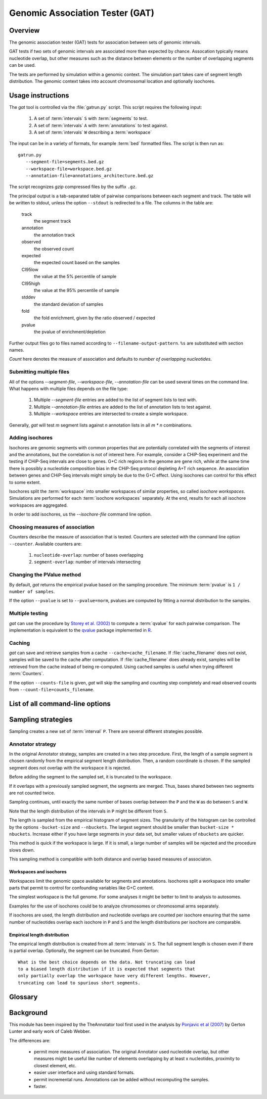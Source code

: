 .. gat documentation master file, created by
   sphinx-quickstart on Mon Jul 12 11:11:43 2010.
   You can adapt this file completely to your liking, but it should at least
   contain the root `toctree` directive.

================================
Genomic Association Tester (GAT)
================================

Overview
========

The genomic association tester (GAT) tests for association
between sets of genomic intervals.

GAT tests if two sets of genomic intervals are associated more than expected by chance.
Assocation typically means nucleotide overlap, but other 
measures such as the distance between elements or the number of
overlapping segments can be used. 

The tests are performed by simulation within a genomic context. 
The simulation part takes care of segment length distribution. 
The genomic context takes into account chromosomal location and optionally 
isochores.

Usage instructions
==================

The *gat* tool is controlled via the :file:`gatrun.py` script. This 
script requires the following input:

   1. A set of :term:`intervals` ``S`` with :term:`segments` to test.
   2. A set of :term:`intervals` ``A`` with :term:`annotations` to test against.
   3. A set of :term:`intervals` ``W`` describing a :term:`workspace` 

The input can be in a variety of formats, for example :term:`bed`
formatted files. The script is then run as::

   gatrun.py 
      --segment-file=segments.bed.gz 
      --workspace-file=workspace.bed.gz 
      --annotation-file=annotations_architecture.bed.gz  

The script recognizes *gzip* compressed files by the suffix ``.gz``.

The principal output is a tab-separated table of pairwise comparisons between
each segment and track. The table will be written to stdout, unless the option 
``--stdout`` is redirected to a file. The columns in the table are:

   track 
      the segment track
   annotation
      the annotation track
   observed        
      the observed count
   expected        
      the expected count based on the samples
   CI95low 
      the value at the 5% percentile of sample
   CI95high        
      the value at the 95% percentile of sample
   stddev  
      the standard deviation of samples
   fold    
      the fold enrichment, given by the ratio observed / expected
   pvalue
      the pvalue of enrichment/depletion

Further output files go to files named according to ``--filename-output-pattern``.
``%s`` are substituted with section names.

*Count* here denotes the measure of association and defaults
to *number of overlapping nucleotides*.

Submitting multiple files
-------------------------

All of the options *--segment-file*, *--workspace-file*, *--annotation-file* 
can be used several times on the command line. What happens with multiple files
depends on the file type:

   1. Multiple *--segment-file* entries are added to the list of segment lists
      to test with.

   2. Multiple *--annotation-file* entries are added to the list of annotation lists
      to test against.

   3. Multiple *--workspace* entries are intersected to create a simple workspace.

Generally, *gat* will test *m* segment lists against *n* annotation lists in all
*m * n* combinations.

Adding isochores
----------------
   
Isochores are genomic segments with common properties that are potentially correlated
with the segments of interest and the annotations, but the correlation is not of interest
here. For example, consider a CHiP-Seq experiment and the testing if CHiP-Seq intervals
are close to genes. G+C rich regions in the genome are gene rich, while at the same time 
there is possibly a nucleotide composition bias in the CHiP-Seq protocol depleting A+T
rich sequence. An association between genes and CHiP-Seq intervals might simply be due
to the G+C effect. Using isochores can control for this effect to some extent.

Isochores split the :term:`workspace` into smaller workspaces of similar properties,
so called *isochore workspaces*. Simulations are performed for each :term:`isochore workspaces` 
separately. At the end, results for each all isochore workspaces are aggregated.

In order to add isochores, us the *--isochore-file* command line option.

Choosing measures of association
--------------------------------

Counters describe the measure of association that is tested. Counters
are selected with the command line option ``--counter``. Available 
counters are:

   1. ``nucleotide-overlap``: number of bases overlapping
   2. ``segment-overlap``: number of intervals intersecting

Changing the PValue method
--------------------------

By default, *gat* returns the empirical pvalue based on the sampling
procedure. The minimum :term:`pvalue` is ``1 / number of samples``.

If the option ``--pvalue`` is set to ``--pvalue=norm``, pvalues are
computed by fitting a normal distribution to the samples.

Multiple testing
----------------

*gat* can use the procedure by `Storey et al. (2002)`_ to compute a
:term:`qvalue` for each pairwise comparison. The implementation
is equivalent to the qvalue_ package implemented in R_.

Caching
-------

*gat* can save and retrieve samples from a cache ``--cache=cache_filename``.
If :file:`cache_filename` does not exist, samples will be saved to the
cache after computation. If :file:`cache_filename` does already exist,
samples will be retrieved from the cache instead of being re-computed.
Using cached samples is useful when trying different :term:`Counters`.

If the option ``--counts-file`` is given, *gat* will skip the sampling
and counting step completely and read observed counts from 
``--count-file=counts_filename``.

List of all command-line options
================================



Sampling strategies
===================

Sampling creates a new set of :term:`interval` ``P``. There
are several different strategies possible.

Annotator strategy
------------------

In the original Annotator strategy, samples are created in a two step procedure. 
First, the length of a sample segment is chosen randomly from the empirical segment 
length distribution. Then, a random coordinate is chosen. If the
sampled segment does not overlap with the workspace it is rejected. 

Before adding the segment to the sampled set, it is truncated to 
the workspace.

If it overlaps with a previously sampled segment, the segments
are merged. Thus, bases shared between two segments are not counted 
twice.

Sampling continues, until exactly the same number of bases overlap between
the ``P`` and the ``W`` as do between ``S`` and ``W``.
      	 
Note that the length distribution of the intervals in ``P`` might be different 
from ``S``.

The length is sampled from the empirical histogram of segment sizes. The
granularity of the histogram can be controlled by the options ``-bucket-size``
and ``--nbuckets``. The largest segment should be smaller than ``bucket-size * nbuckets``.
Increase either if you have large segments in your data set, but smaller
values of ``nbuckets`` are quicker.

This method is quick if the workspace is large. If it is small, 
a large number of samples will be rejected and the procedure 
slows down.

This sampling method is compatible with both distance and overlap
based measures of associaton. 

Workspaces and isochores
++++++++++++++++++++++++

Workspaces limit the genomic space available for segments and annotations.
Isochores split a workspace into smaller parts that permit to control for
confounding variables like G+C content.

The simplest workspace is the full genome. For some analyses it might be better 
to limit to analysis to autosomes. 

Examples for the use of isochores could be to analyze chromosomes or chromosomal arms
separately. 

If isochores are used, the length distribution and nucleotide overlaps are counted per isochore
ensuring that the same number of nucleotides overlap each isochore in ``P`` and ``S`` and the
length distributions per isochore are comparable. 

Empirical length distribution
+++++++++++++++++++++++++++++

The empirical length distribution is created from all :term:`intervals`
in ``S``. The full segment length is chosen even if there is partial overlap.
Optionally, the segment can be truncated. From Gerton::

   What is the best choice depends on the data. Not truncating can lead 
   to a biased length distribution if it is expected that segments that 
   only partially overlap the workspace have very different lengths. However, 
   truncating can lead to spurious short segments.


Glossary
========

.. glossary::
  
   Interval
      a (genomic) segment with a chromosomal location (contig,start and end).

   Intervals
      a set of one or more intervals.

   workspace
      the genomic regions accessible for simulation.

   annotations
      sets of intervals annotating various regions of the genome.

   segments
      sets of intervals whose association is tested with :term:`annotations`.

   bed
      an interval format. Intervals are in a tab-separated list denoted
      as ``contig``, ``start``, ``end``. A bed file can contain several
      tracks which will be treated independently. Tracks are either delineated
      by a line of the format: ``track name=<trackname>`` or by an optional 
      fourth column (field ``name``). See UCSC_ for more information about
      bed files.

.. todo::

   * permit incremental runs
   * caching of segment size distribution
   * pre-compute workspace/segment intersection
   * parallel computation of samples 
   * profile and tune
   * add GFF/GTF support
   * add additional samplers
   * add additional counters:
      Distance between segment and annotation
      1. Closest distance of segment to annotation
      2. Closest distance of annotation to segment
      3. Fix Segment density counter

Background
==========

This module has been inspired by the TheAnnotator tool first
used in the analysis by `Ponjavic et al (2007)`_ by Gerton Lunter and early 
work of Caleb Webber.

The differences are:

   * permit more measures of association. The original Annotator used nucleotide 
     overlap, but other measures might be useful like number of elements overlapping
     by at least x nucleotides, proximity to closest element, etc.
 
   * easier user interface and using standard formats.

   * permit incremental runs. Annotations can be added without recomputing the samples.

   * faster.


.. _qvalue: http://genomics.princeton.edu/storeylab/qvalue/linux.html
.. _R: http://www.r-project.org
.. _Ponjavic et al (2007): http://genome.cshlp.org/content/17/5/556.short
.. _UCSC: http://genome.ucsc.edu/FAQ/FAQformat#format1
.. _Storey et al. (2002): http://genomics.princeton.edu/storeylab/papers/directfdr.pdf
